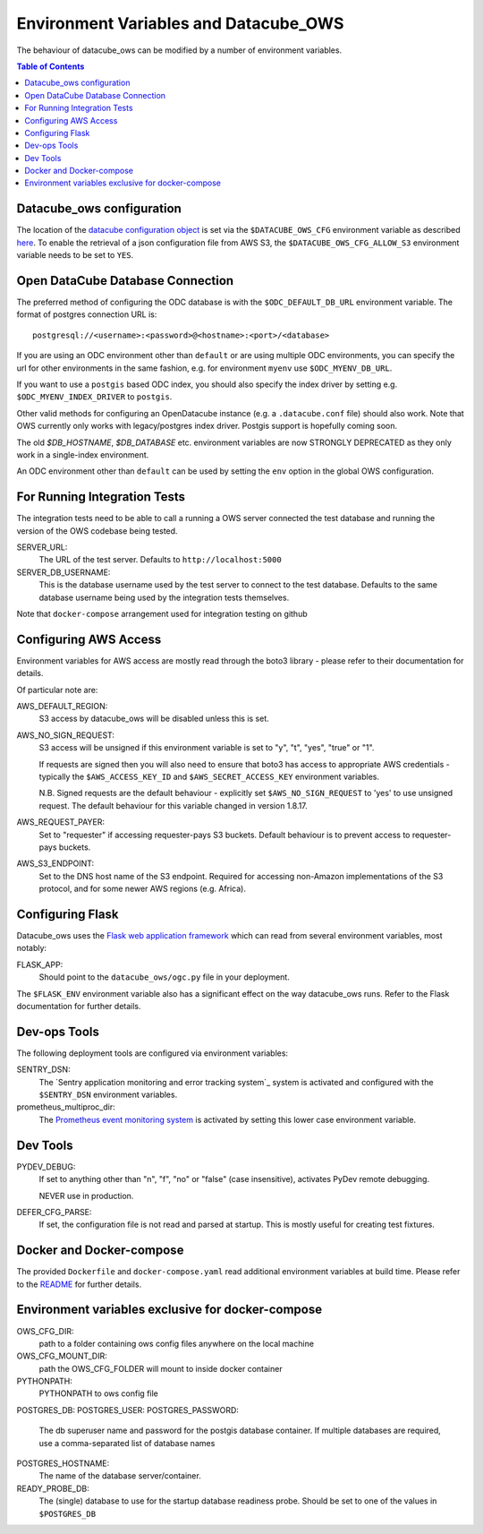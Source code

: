 Environment  Variables and Datacube_OWS
=======================================

The behaviour of datacube_ows can be modified by a number of environment
variables.

.. contents:: Table of Contents

Datacube_ows configuration
--------------------------

The location of the `datacube configuration object <configuration.rst>`_
is set via the ``$DATACUBE_OWS_CFG`` environment variable as described
`here <configuration.rst>`_. To enable the retrieval of a json configuration file from AWS S3,
the ``$DATACUBE_OWS_CFG_ALLOW_S3`` environment variable needs to be set to ``YES``.

Open DataCube Database Connection
---------------------------------

The preferred method of configuring the ODC database is with the ``$ODC_DEFAULT_DB_URL``
environment variable. The format of postgres connection URL is::

    postgresql://<username>:<password>@<hostname>:<port>/<database>

If you are using an ODC environment other than ``default`` or are using multiple ODC environments,
you can specify the url for other environments in the same fashion, e.g. for environment ``myenv``
use ``$ODC_MYENV_DB_URL``.

If you want to use a ``postgis`` based ODC index, you should also specify the index driver by
setting e.g. ``$ODC_MYENV_INDEX_DRIVER`` to ``postgis``.

Other valid methods for configuring an OpenDatacube instance (e.g. a ``.datacube.conf`` file)
should also work.  Note that OWS currently only works with legacy/postgres index driver.
Postgis support is hopefully coming soon.

The old `$DB_HOSTNAME`, `$DB_DATABASE` etc. environment variables are now STRONGLY DEPRECATED as they
only work in a single-index environment.

An ODC environment other than ``default`` can be used by setting the ``env`` option in the global OWS
configuration.

For Running Integration Tests
-----------------------------

The integration tests need to be able to call a running a OWS server connected the test database
and running the version of the OWS codebase being tested.

SERVER_URL:
    The URL of the test server.  Defaults to ``http://localhost:5000``

SERVER_DB_USERNAME:
    This is the database username used by the test server to connect to the test database.  Defaults to
    the same database username being used by the integration tests themselves.

Note that ``docker-compose`` arrangement used for integration testing on github


Configuring AWS Access
----------------------

Environment variables for AWS access are mostly read through the boto3 library - please
refer to their documentation for details.

Of particular note are:

AWS_DEFAULT_REGION:
    S3 access by datacube_ows will be disabled unless this is set.

AWS_NO_SIGN_REQUEST:
    S3 access will be unsigned if this environment variable is set
    to "y", "t", "yes", "true" or "1".

    If requests are signed then you will also need to ensure that
    boto3 has access to appropriate AWS credentials - typically
    the ``$AWS_ACCESS_KEY_ID`` and ``$AWS_SECRET_ACCESS_KEY`` environment
    variables.

    N.B. Signed requests are the default behaviour - explicitly
    set ``$AWS_NO_SIGN_REQUEST`` to 'yes' to use unsigned request.
    The default behaviour for this variable changed in version 1.8.17.

AWS_REQUEST_PAYER:
    Set to "requester" if accessing requester-pays S3 buckets.
    Default behaviour is to prevent access to requester-pays buckets.

AWS_S3_ENDPOINT:
    Set to the DNS host name of the S3 endpoint.  Required for accessing
    non-Amazon implementations of the S3 protocol, and for some newer AWS regions
    (e.g. Africa).

Configuring Flask
-----------------

Datacube_ows uses the
`Flask web application framework <https://palletsprojects.com/p/flask>`_
which can read from several environment variables, most notably:

FLASK_APP:
      Should point to the ``datacube_ows/ogc.py`` file in your deployment.

The ``$FLASK_ENV`` environment variable also has a significant
effect on the way datacube_ows runs. Refer to the Flask documentation
for further details.

Dev-ops Tools
-------------

The following deployment tools are configured via environment variables:

SENTRY_DSN:
    The `Sentry application monitoring and error tracking system`_
    system is activated and configured with the ``$SENTRY_DSN``
    environment variables.

prometheus_multiproc_dir:
    The `Prometheus event monitoring system <https://prometheus.io>`_ is activated by
    setting this lower case environment variable.

Dev Tools
---------

PYDEV_DEBUG:
    If set to anything other than "n", "f", "no" or "false" (case insensitive), activates PyDev remote debugging.

    NEVER use in production.

DEFER_CFG_PARSE:
    If set, the configuration file is not read and parsed at startup.  This
    is mostly useful for creating test fixtures.

Docker and Docker-compose
-------------------------

The provided ``Dockerfile`` and ``docker-compose.yaml`` read additional
environment variables at build time.
Please refer to the `README <https://datacube-ows.readthedocs.io/en/latest/readme.html>`_
for further details.

Environment variables exclusive for docker-compose
--------------------------------------------------

OWS_CFG_DIR:
    path to a folder containing ows config files anywhere on the local machine

OWS_CFG_MOUNT_DIR:
    path the OWS_CFG_FOLDER will mount to inside docker container

PYTHONPATH:
    PYTHONPATH to ows config file

POSTGRES_DB:
POSTGRES_USER:
POSTGRES_PASSWORD:
    The db superuser name and password for the postgis database container.
    If multiple databases are required, use a comma-separated list of database names

POSTGRES_HOSTNAME:
    The name of the database server/container.

READY_PROBE_DB:
    The (single) database to use for the startup database readiness probe.  Should be set to one of the
    values in ``$POSTGRES_DB``
